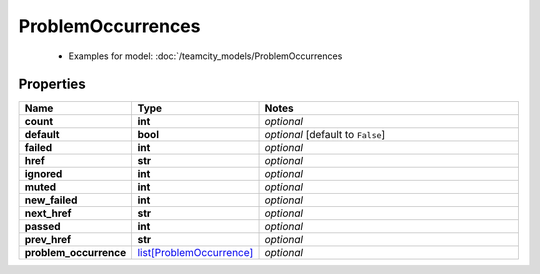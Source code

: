 ProblemOccurrences
#########

  + Examples for model: :doc:`/teamcity_models/ProblemOccurrences

Properties
----------
.. list-table::
   :widths: 15 15 70
   :header-rows: 1

   * - Name
     - Type
     - Notes
   * - **count**
     - **int**
     - `optional` 
   * - **default**
     - **bool**
     - `optional` [default to ``False``]
   * - **failed**
     - **int**
     - `optional` 
   * - **href**
     - **str**
     - `optional` 
   * - **ignored**
     - **int**
     - `optional` 
   * - **muted**
     - **int**
     - `optional` 
   * - **new_failed**
     - **int**
     - `optional` 
   * - **next_href**
     - **str**
     - `optional` 
   * - **passed**
     - **int**
     - `optional` 
   * - **prev_href**
     - **str**
     - `optional` 
   * - **problem_occurrence**
     -  `list[ProblemOccurrence] <./ProblemOccurrence.html>`_
     - `optional` 


